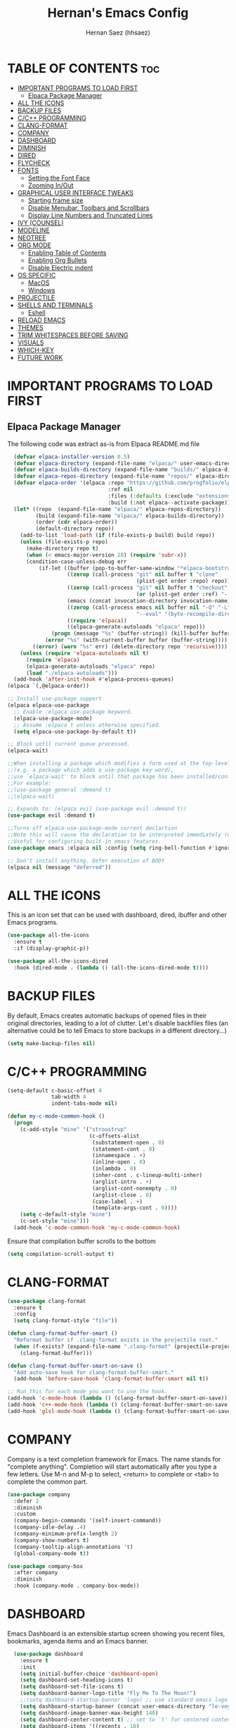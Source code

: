 #+TITLE: Hernan's Emacs Config
#+AUTHOR: Hernan Saez (hhsaez)
#+DESCRIPTION: Hernan's personal Emacs config.
#+STARTUP: showeverything
#+OPTIONS: toc:4

* TABLE OF CONTENTS :toc:
- [[#important-programs-to-load-first][IMPORTANT PROGRAMS TO LOAD FIRST]]
  - [[#elpaca-package-manager][Elpaca Package Manager]]
- [[#all-the-icons][ALL THE ICONS]]
- [[#backup-files][BACKUP FILES]]
- [[#cc-programming][C/C++ PROGRAMMING]]
- [[#clang-format][CLANG-FORMAT]]
- [[#company][COMPANY]]
- [[#dashboard][DASHBOARD]]
- [[#diminish][DIMINISH]]
- [[#dired][DIRED]]
- [[#flycheck][FLYCHECK]]
- [[#fonts][FONTS]]
  - [[#setting-the-font-face][Setting the Font Face]]
  - [[#zooming-inout][Zooming In/Out]]
- [[#graphical-user-interface-tweaks][GRAPHICAL USER INTERFACE TWEAKS]]
  - [[#starting-frame-size][Starting frame size]]
  - [[#disable-menubar-toolbars-and-scrollbars][Disable Menubar, Toolbars and Scrollbars]]
  - [[#display-line-numbers-and-truncated-lines][Display Line Numbers and Truncated Lines]]
- [[#ivy-counsel][IVY (COUNSEL)]]
- [[#modeline][MODELINE]]
- [[#neotree][NEOTREE]]
- [[#org-mode][ORG MODE]]
  - [[#enabling-table-of-contents][Enabling Table of Contents]]
  - [[#enabling-org-bullets][Enabling Org Bullets]]
  - [[#disable-electric-indent][Disable Electric indent]]
- [[#os-specific][OS SPECIFIC]]
  - [[#macos][MacOS]]
  - [[#windows][Windows]]
- [[#projectile][PROJECTILE]]
- [[#shells-and-terminals][SHELLS AND TERMINALS]]
  - [[#eshell][Eshell]]
- [[#reload-emacs][RELOAD EMACS]]
- [[#themes][THEMES]]
- [[#trim-whitespaces-before-saving][TRIM WHITESPACES BEFORE SAVING]]
- [[#visuals][VISUALS]]
- [[#which-key][WHICH-KEY]]
- [[#future-work][FUTURE WORK]]

* IMPORTANT PROGRAMS TO LOAD FIRST
** Elpaca Package Manager
The following code was extract as-is from Elpaca README.md file
#+BEGIN_SRC emacs-lisp
    (defvar elpaca-installer-version 0.5)
    (defvar elpaca-directory (expand-file-name "elpaca/" user-emacs-directory))
    (defvar elpaca-builds-directory (expand-file-name "builds/" elpaca-directory))
    (defvar elpaca-repos-directory (expand-file-name "repos/" elpaca-directory))
    (defvar elpaca-order '(elpaca :repo "https://github.com/progfolio/elpaca.git"
                                  :ref nil
                                  :files (:defaults (:exclude "extensions"))
                                  :build (:not elpaca--activate-package)))
    (let* ((repo  (expand-file-name "elpaca/" elpaca-repos-directory))
           (build (expand-file-name "elpaca/" elpaca-builds-directory))
           (order (cdr elpaca-order))
           (default-directory repo))
      (add-to-list 'load-path (if (file-exists-p build) build repo))
      (unless (file-exists-p repo)
        (make-directory repo t)
        (when (< emacs-major-version 28) (require 'subr-x))
        (condition-case-unless-debug err
            (if-let ((buffer (pop-to-buffer-same-window "*elpaca-bootstrap*"))
                     ((zerop (call-process "git" nil buffer t "clone"
                                           (plist-get order :repo) repo)))
                     ((zerop (call-process "git" nil buffer t "checkout"
                                           (or (plist-get order :ref) "--"))))
                     (emacs (concat invocation-directory invocation-name))
                     ((zerop (call-process emacs nil buffer nil "-Q" "-L" "." "--batch"
                                           "--eval" "(byte-recompile-directory \".\" 0 'force)")))
                     ((require 'elpaca))
                     ((elpaca-generate-autoloads "elpaca" repo)))
                (progn (message "%s" (buffer-string)) (kill-buffer buffer))
              (error "%s" (with-current-buffer buffer (buffer-string))))
          ((error) (warn "%s" err) (delete-directory repo 'recursive))))
      (unless (require 'elpaca-autoloads nil t)
        (require 'elpaca)
        (elpaca-generate-autoloads "elpaca" repo)
        (load "./elpaca-autoloads")))
    (add-hook 'after-init-hook #'elpaca-process-queues)
  (elpaca `(,@elpaca-order))

  ;; Install use-package support
  (elpaca elpaca-use-package
    ;; Enable :elpaca use-package keyword.
    (elpaca-use-package-mode)
    ;; Assume :elpaca t unless otherwise specified.
    (setq elpaca-use-package-by-default t))

  ;; Block until current queue processed.
  (elpaca-wait)

  ;;When installing a package which modifies a form used at the top-level
  ;;(e.g. a package which adds a use-package key word),
  ;;use `elpaca-wait' to block until that package has been installed/configured.
  ;;For example:
  ;;(use-package general :demand t)
  ;;(elpaca-wait)

  ;; Expands to: (elpaca evil (use-package evil :demand t))
  (use-package evil :demand t)

  ;;Turns off elpaca-use-package-mode current declartion
  ;;Note this will cause the declaration to be interpreted immediately (not deferred).
  ;;Useful for configuring built-in emacs features.
  (use-package emacs :elpaca nil :config (setq ring-bell-function #'ignore))

  ;; Don't install anything. Defer execution of BODY
  (elpaca nil (message "deferred"))
#+END_SRC

* ALL THE ICONS
 This is an icon set that can be used with dashboard, dired, ibuffer and other Emacs programs.

#+BEGIN_SRC emacs-lisp
(use-package all-the-icons
  :ensure t
  :if (display-graphic-p))

(use-package all-the-icons-dired
  :hook (dired-mode . (lambda () (all-the-icons-dired-mode t))))
#+END_SRC

* BACKUP FILES

By default, Emacs creates automatic backups of opened files in their original directories, leading to a lot of clutter. Let's disable backfiles files (an alternative could be to tell Emacs to store backups in a different directory...)
#+BEGIN_SRC emacs-lisp
(setq make-backup-files nil)
#+END_SRC

* C/C++ PROGRAMMING

#+BEGIN_SRC emacs-lisp
  (setq-default c-basic-offset 4
                tab-width 4
                indent-tabs-mode nil)

  (defun my-c-mode-common-hook ()
    (progn
      (c-add-style "mine" '("stroustrup"
                            (c-offsets-alist
                             (substatement-open . 0)
                             (statement-cont . 0)
                             (innamespace . +)
                             (inline-open . 0)
                             (inlambda . 0)
                             (inher-cont . c-lineup-multi-inher)
                             (arglist-intro . +)
                             (arglist-cont-nonempty . 0)
                             (arglist-close . 0)
                             (case-label . +)
                             (template-args-cont . 0))))
      (setq c-default-style "mine")
      (c-set-style "mine")))
    (add-hook 'c-mode-common-hook 'my-c-mode-common-hook)
#+END_SRC

Ensure that compilation buffer scrolls to the bottom

#+BEGIN_SRC emacs-lisp
(setq compilation-scroll-output t)
#+END_SRC

* CLANG-FORMAT

#+BEGIN_SRC emacs-lisp
  (use-package clang-format
    :ensure t
    :config
    (setq clang-format-style "file"))

  (defun clang-format-buffer-smart ()
    "Reformat buffer if .clang-format exists in the projectile root."
    (when (f-exists? (expand-file-name ".clang-format" (projectile-project-root)))
      (clang-format-buffer)))

  (defun clang-format-buffer-smart-on-save ()
    "Add auto-save hook for clang-format-buffer-smart."
    (add-hook 'before-save-hook 'clang-format-buffer-smart nil t))

  ;; Run this for each mode you want to use the hook.
  (add-hook 'c-mode-hook (lambda () (clang-format-buffer-smart-on-save)))
  (add-hook 'c++-mode-hook (lambda () (clang-format-buffer-smart-on-save)))
  (add-hook 'glsl-mode-hook (lambda () (clang-format-buffer-smart-on-save)))
#+END_SRC

* COMPANY
Company is a text completion framework for Emacs. The name stands for "complete anything". Completion will start automatically after you type a few letters. Use M-n and M-p to select, <return> to complete or <tab> to complete the common part.

#+BEGIN_SRC emacs-lisp
  (use-package company
    :defer 2
    :diminish
    :custom
    (company-begin-commands '(self-insert-command))
    (company-idle-delay .4)
    (company-minimum-prefix-length 2)
    (company-show-numbers t)
    (company-tooltip-align-annotations 't)
    (global-company-mode t))

  (use-package company-box
    :after company
    :diminish
    :hook (company-mode . company-box-mode))
#+END_SRC

* DASHBOARD
Emacs Dashboard is an extensible startup screen showing you recent files, bookmarks, agenda items and an Emacs banner.

#+BEGIN_SRC emacs-lisp
  (use-package dashboard
    :ensure t
    :init
    (setq initial-buffer-choice 'dashboard-open)
    (setq dashboard-set-heading-icons t)
    (setq dashboard-set-file-icons t)
    (setq dashboard-banner-logo-title "Fly Me To The Moon!")
    ;;(setq dashboard-startup-banner 'logo) ;; use standard emacs logo as banner
    (setq dashboard-startup-banner (concat user-emacs-directory "le-voyage-dans-la-lune.jpg")) ;; use custom image
    (setq dashboard-image-banner-max-height 140)
    (setq dashboard-center-content t) ;; set to 't' for centered content
    (setq dashboard-items '((recents . 10)
                            (agenda . 5)
                            (bookmarks . 3)
                            (projects . 3) ;; Requires "projectile"
                            (registers .. 3)))
    :config
;;    (dashboard-modify-heading-icons '((recents . "file-text")
  ;;                                    (bookmarks . "book")))
    (dashboard-setup-startup-hook))
#+END_SRC

* DIMINISH
This package implements hiding or abbreviation of the modeline displays (lighters) of minor-mode. With this package installed, you can add ':diminish' to any use-package block to hide that particular mode in the modeline.

#+BEGIN_SRC emacs-lisp
  (use-package diminish)
#+END_SRC

* DIRED

Use peep-dired to look at file contents as we moved in dired mode

#+BEGIN_SRC emacs-lisp
  (use-package peep-dired
    :after dired)
#+END_SRC

TODO: Enable *peep-dired* by default

* FLYCHECK
Flycheck is a modern on-the-fly syntax checking extension for GNU Emacs, intended as replacement of the older Flymake extension which is part of GNU Emacs. More information at: https://www.flycheck.org/en/latest/

#+BEGIN_SRC emacs-lisp
  (use-package flycheck
    :ensure t
    :defer t
    :diminish ;; don't show minor mode in modeline
    :init (global-flycheck-mode))
#+END_SRC

On MacOS, also add the following to fix your $PATH environment variable

#+BEGIN_SRC emacs-lisp
  ;;(use-package exec-path-from-shell)
  ;;(exec-path-from-shell-initialize)
#+END_SRC

* FONTS
Defining the various fonts that Emacs will use.

** Setting the Font Face
#+BEGIN_SRC emacs-lisp
  (set-face-attribute 'default nil
                      :font "JetBrains Mono"
                      :height 130
                      :weight 'medium)
  (set-face-attribute 'variable-pitch nil
                      :font "Ubuntu"
                      :height 140
                      :weight 'medium)
  (set-face-attribute 'fixed-pitch nil
                      :font "JetBrains Mono"
                      :height 130
                      :weight 'medium)
  ;; Makes commented text and keywords italics.
  ;; This is working in emacsclient but not emacs.
  ;; Your font must have an italic face available.
  (set-face-attribute 'font-lock-comment-face nil
                      :slant 'italic)
  (set-face-attribute 'font-lock-keyword-face nil
                      :slant 'italic)

  ;; This sets the default font on all graphical frames created after restarting Emacs.
  ;; Does the same thing as 'set-face-attribute default' above, but emacsclient fonts
  ;; are not right unless I also add this method of setting the default font.
  (add-to-list 'default-frame-alist '(font . "JetBrains Mono-14"))

  ;; Uncomment the following line if line spacing needs adjusting.
  (setq-default line-spacing 0.15)
#+END_SRC

** Zooming In/Out
You can use the bindings CTRL plus =/- for zooming in/out. You can also use CTRL plus the mouse wheel for zooming in/out.
#+BEGIN_SOURCE emacs-lisp
(global-set-key (kbd "C-=") 'text-scale-increase)
(global-set-key (kbd "C--") 'text-scale-decrease)
(global-set-key (kbd "<C-wheel-up>") 'text-scale-increase)
(global-set-key (kbd "<C-wheel-down>") 'text-scale-decrease)
#+END_SOURCE

* GRAPHICAL USER INTERFACE TWEAKS
Let's make GPU Emacs look a little better

** Starting frame size
#+BEGIN_SRC emacs-lisp
(add-to-list 'default-frame-alist '(height . 50))
(add-to-list 'default-frame-alist '(width . 120))
#+END_SRC

** Disable Menubar, Toolbars and Scrollbars
#+BEGIN_SRC emacs-lisp
  (menu-bar-mode -1)
  (tool-bar-mode -1)
  (scroll-bar-mode -1)
#+END_SRC

** Display Line Numbers and Truncated Lines
#+BEGIN_SRC emacs-lisp
  (global-display-line-numbers-mode 1)
  (global-visual-line-mode t)
#+END_SRC

* IVY (COUNSEL)
+ Ivy, a generic completion mechanism for Emacs.
+ Counsel, a collection of Ivy-enhanced versions of common Emacs commands.
+ Ivy-rich allows us to add descriptions alongside the commands in M-x.
+ Ivy-Prescient is a simple and effective sorting and filtering tool for Emacs.

#+BEGIN_SRC emacs-lisp
     (use-package counsel
       :after ivy
       :config (counsel-mode))

    (use-package ivy
      :bind
      ;; ivy-resume resumes the last Ivy-based completion.
      (("C-c C-r" . ivy-resume)
       ("C-x B" . ivy-switch-buffer-other-window))
      :custom
      (setq ivy-use-virtual-buffers t)
      (setq ivy-count-format "(%d/%d) ")
      (setq enable-recursive-minibuffers t)
      :config
      (ivy-mode))

    (use-package all-the-icons-ivy-rich
      :ensure t
      :init (all-the-icons-ivy-rich-mode 1))

    (use-package ivy-rich
      :after ivy
      :ensure t
      :init (ivy-rich-mode 1) ;; this gets us descriptions in M-x.
      :custom
      (ivy-virtual-abbreviate 'full
                              ivy-rich-switch-buffer-align-virtual-buffer t
                              ivy-rich-path-style 'abbrev))

  (use-package ivy-prescient
    :after ivy
    :ensure t
    :init (ivy-prescient-mode 1)
    )
#+END_SRC

* MODELINE

The modeline is the bottom status bar that appears in Emacs windows.

Doom Emacs already has a nice modeline package available, saving us some work.

#+BEGIN_SRC emacs-lisp
  (use-package doom-modeline
    :ensure t
    :init (doom-modeline-mode 1)
    :config
    (setq doom-modeline-height 40
          ;; sets left bar width
          doom-modeline-bar-width 5
          ;; adds perspective name to modelinep
          doom-modeline-persp-name t
          ;; adds folder icon next to persp mode
          doom-modeline-persp-icon t))
#+END_SRC

* NEOTREE

Neotree is a file tree viewer.

NeoTree provides folliwng themes: classic, ascii, arrow, icons and nerd. Theme can be configured by setting "two" themes for neo-theme: one for the GUI and one for the terminal.

#+BEGIN_SRC emacs-lisp
  (use-package neotree
    :config
    (setq neo-smart-open t ; allows jumping to the current file
          neo-show-hidden-files t
          neo-window-width 55
          neo-window-fixed-size nil ; makes width to be adjustable
          inhibit-compacting-font-caches t
          projectile-switch-project-action 'neotree-projectile-action)
    ;; truncate long file names in neotree
    (add-hook 'neo-after-create-hook
              #'(lambda (_)
                  (with-current-buffer (get-buffer neo-buffer-name)
                    (setq truncate-lines t)
                    (setq word-wrap nil)
                    (make-local-variable 'auto-hscroll-mode)
                    (setq auto-hscroll-mode nil)))))
#+END_SRC

* ORG MODE
** Enabling Table of Contents
#+BEGIN_SRC emacs-lisp
  (use-package toc-org
    :commands toc-org-enable
    :init (add-hook 'org-mode-hook 'toc-org-enable))
#+END_SRC

** Enabling Org Bullets
Org-bullets gives us attractive bullets rather than asterisks.

#+BEGIN_SRC emacs-lisp
  (add-hook 'org-mode-hook 'org-indent-mode)
  (use-package org-bullets)
  (add-hook 'org-mode-hook (lambda () (org-bullets-mode 1)))
#+END_SRC

** Disable Electric indent
Org mode source blocks have some really weird and annoying default indentation behavior. It seems to be caused
by electric-indent-mode turned on by default in Emacs. Let's turn it off.

#+BEGIN_SRC emacs-lisp
  (electric-indent-mode -1)
#+END_SRC

* OS SPECIFIC

** MacOS

#+BEGIN_SRC emacs-lisp
  (when (equal system-type 'darwin)
    ;; (setq mac-option-modifier 'super)
    ;; (setq mac-command-modifier 'meta)
    (setq ns-auto-hide-menu-bar nil)
    (setq ns-use-proxy-icon nil)
    (setq dired-use-ls-dired nil)
    (setq initial-frame-alist
          (append
           '((ns-transparent-titlebar . t)
             (ns-appearance .dark)
             (vertical-scroll-bar . nil)
             (internal-border-width . 0)))))
#+END_SRC

** Windows

Set ssh_askpass to the proper executable
#+BEGIN_SRC emacs-lisp
(setenv "SSH_ASKPASS" "c:/Program Files/Git/mingw64/libexec/git-core/git-askpass.exe")
#+END_SRC

* PROJECTILE
Projectile is a project interaction library for Emacs.

#+BEGIN_SRC emacs-lisp
  (use-package projectile
    :diminish
    :init
    (setq projectile-keymap-prefix (kbd "C-c p"))
    :config
    (projectile-global-mode)
    (setq projectile-enable-caching t)
    (projectile-mode 1))
#+END_SRC

* SHELLS AND TERMINALS

** Eshell
Eshell is an Emacs 'shell' that is written in Elisp.

#+begin_src emacs-lisp
(use-package eshell-syntax-highlighting
  :after esh-mode
  :config
  (eshell-syntax-highlighting-global-mode +1))

;; eshell-syntax-highlighting -- adds fish/zsh-like syntax highlighting.
;; eshell-rc-script -- your profile for eshell; like a bashrc for eshell.
;; eshell-aliases-file -- sets an aliases file for the eshell.

(setq eshell-rc-script (concat user-emacs-directory "eshell/profile")
      eshell-aliases-file (concat user-emacs-directory "eshell/aliases")
      eshell-history-size 5000
      eshell-buffer-maximum-lines 5000
      eshell-hist-ignoredups t
      eshell-scroll-to-bottom-on-input t
      eshell-destroy-buffer-when-process-dies t
      eshell-visual-commands'("bash" "fish" "htop" "ssh" "top" "zsh"))
#+end_src

* RELOAD EMACS
Use this function to reload Emacs after adding changes to the config.

#+BEGIN_SRC emacs-lisp
(defun reload-init-file ()
(interactive)
(load-file user-init-file)
(load-file user-init-file))
#+END_SRC

* THEMES

Designates the directory where will place all of our themes.
Now, select our chosen theme, which is *hhsaez* by default, a theme that I created with the help of Emacs Theme Editor.
#+BEGIN_SRC emacs-lisp
  (add-to-list 'custom-theme-load-path "~/.emacs.d/themes")
  ;;(load-theme 'hhsaez t)
#+END_SRC

Also, install themes from *doom-themes* so we can switch to a different one if we want to
#+BEGIN_SRC emacs-lisp
  (use-package doom-themes
    :ensure t
    :config
    (setq doom-themes-enable-bold t ; if nil, bold is universally disabled
          doom-themes-enable-italic t) ; if nil, italics is universally disabled
    ;; overrides default theme
    (load-theme 'doom-one t)
    ;; Enable custom neotree theme (all-the-icons must be installed)
    (doom-themes-neotree-config)
    ;; Corrects and improves org-mode's native fontification
    (doom-themes-org-config))
#+END_SRC

* TRIM WHITESPACES BEFORE SAVING

#+BEGIN_SRC emacs-lisp
(add-hook 'before-save-hook 'delete-trailing-whitespace)
#+END_SRC

* VISUALS

#+BEGIN_SRC emacs-lisp
  (setq-default
   ;; By default, Emacs will try to resize itself to specific column size. This is not ideal when using a tiling window manager.
   frame-inhibit-implied-resize t
  )
#+END_SRC

* WHICH-KEY
#+BEGIN_SRC emacs-lisp
  (use-package which-key
    :init
    (which-key-mode 1)
    :diminish
    :config
    (setq which-key-side-window-location 'bottom
            which-key-sort-order #'which-key-key-order-alpha
            which-key-sort-uppercase-first nil
            which-key-add-column-padding 1
            which-key-max-display-columns nil
            which-key-min-display-lines 6
            which-key-side-window-slot -10
            which-key-side-window-max-height 0.25
            which-key-idle-delay 0.8
            which-key-max-description-length 25
            which-key-allow-imprecise-window-fit t
            which-key-separator " → " ))
#+END_SRC

* FUTURE WORK

- [ ] Move things like Elpaca config to their own files.
- [ ] Fix MacOS tiling issues.
- [ ] Fix Windows eshell and git issues.
